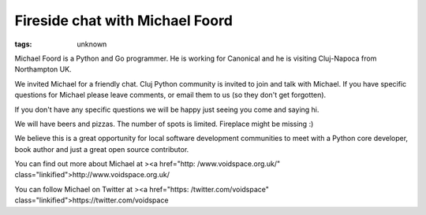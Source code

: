 
Fireside chat with Michael Foord
###############################################################

:tags: unknown


Michael Foord is a Python and Go programmer. He is working for
Canonical and he is visiting Cluj-Napoca from Northampton UK.

We invited Michael for a friendly chat. Cluj Python community is
invited to join and talk with Michael. If you have specific questions
for Michael please leave comments, or email them to us (so they don't
get forgotten).

If you don't have any specific questions we will be happy just seeing
you come and saying hi.

We will have beers and pizzas. The number of spots is limited.
Fireplace might be missing :)

We believe this is a great opportunity for local software development
communities to meet with a Python core developer, book author and just
a great open source contributor.

You can find out more about Michael at
><a href="http: /www.voidspace.org.uk/"
class="linkified">http://www.voidspace.org.uk/

You can follow Michael on Twitter at
><a href="https: /twitter.com/voidspace"
class="linkified">https://twitter.com/voidspace

